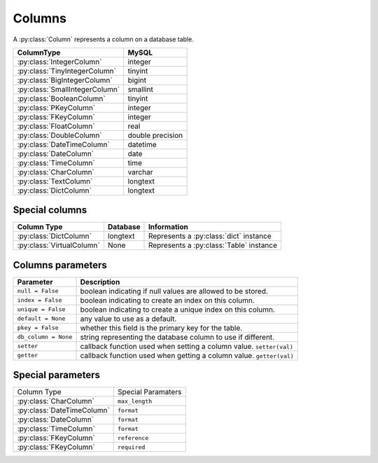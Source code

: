 .. _columns:

Columns
=======

A :py:class:`Column` represents a column on a database table.

============================== =================
ColumnType                     MySQL
============================== =================
:py:class:`IntegerColumn`      integer
:py:class:`TinyIntegerColumn`  tinyint
:py:class:`BigIntegerColumn`   bigint
:py:class:`SmallIntegerColumn` smallint
:py:class:`BooleanColumn`      tinyint
:py:class:`PKeyColumn`         integer
:py:class:`FKeyColumn`         integer
:py:class:`FloatColumn`        real
:py:class:`DoubleColumn`       double precision
:py:class:`DateTimeColumn`     datetime
:py:class:`DateColumn`         date
:py:class:`TimeColumn`         time
:py:class:`CharColumn`         varchar
:py:class:`TextColumn`         longtext
:py:class:`DictColumn`         longtext
============================== =================

Special columns
^^^^^^^^^^^^^^^
========================= ================= ==================================================
Column Type               Database          Information
========================= ================= ==================================================
:py:class:`DictColumn`    longtext          Represents a :py:class:`dict` instance
:py:class:`VirtualColumn` None              Represents a :py:class:`Table` instance
========================= ================= ==================================================

Columns parameters
^^^^^^^^^^^^^^^^^^
========================= =================================================================
Parameter                 Description
========================= =================================================================
``null = False``          boolean indicating if null values are allowed to be stored.
``index = False``         boolean indicating to create an index on this column.
``unique = False``        boolean indicating to create a unique index on this column. 
``default = None``        any value to use as a default.
``pkey = False``          whether this field is the primary key for the table.
``db_column = None``      string representing the database column to use if different.
``setter``                callback function used when setting a column value. ``setter(val)``
``getter``                callback function used when getting a column value. ``getter(val)``
========================= =================================================================

Special parameters
^^^^^^^^^^^^^^^^^^

+--------------------------------+------------------------------------------------+
| Column Type                    | Special Paramaters                             |
+--------------------------------+------------------------------------------------+
| :py:class:`CharColumn`         | ``max_length``                                 |
+--------------------------------+------------------------------------------------+
| :py:class:`DateTimeColumn`     | ``format``                                     |
+--------------------------------+------------------------------------------------+
| :py:class:`DateColumn`         | ``format``                                     |
+--------------------------------+------------------------------------------------+
| :py:class:`TimeColumn`         | ``format``                                     |
+--------------------------------+------------------------------------------------+
| :py:class:`FKeyColumn`         | ``reference``                                  |
+--------------------------------+------------------------------------------------+
| :py:class:`FKeyColumn`         | ``required``                                   |
+--------------------------------+------------------------------------------------+
